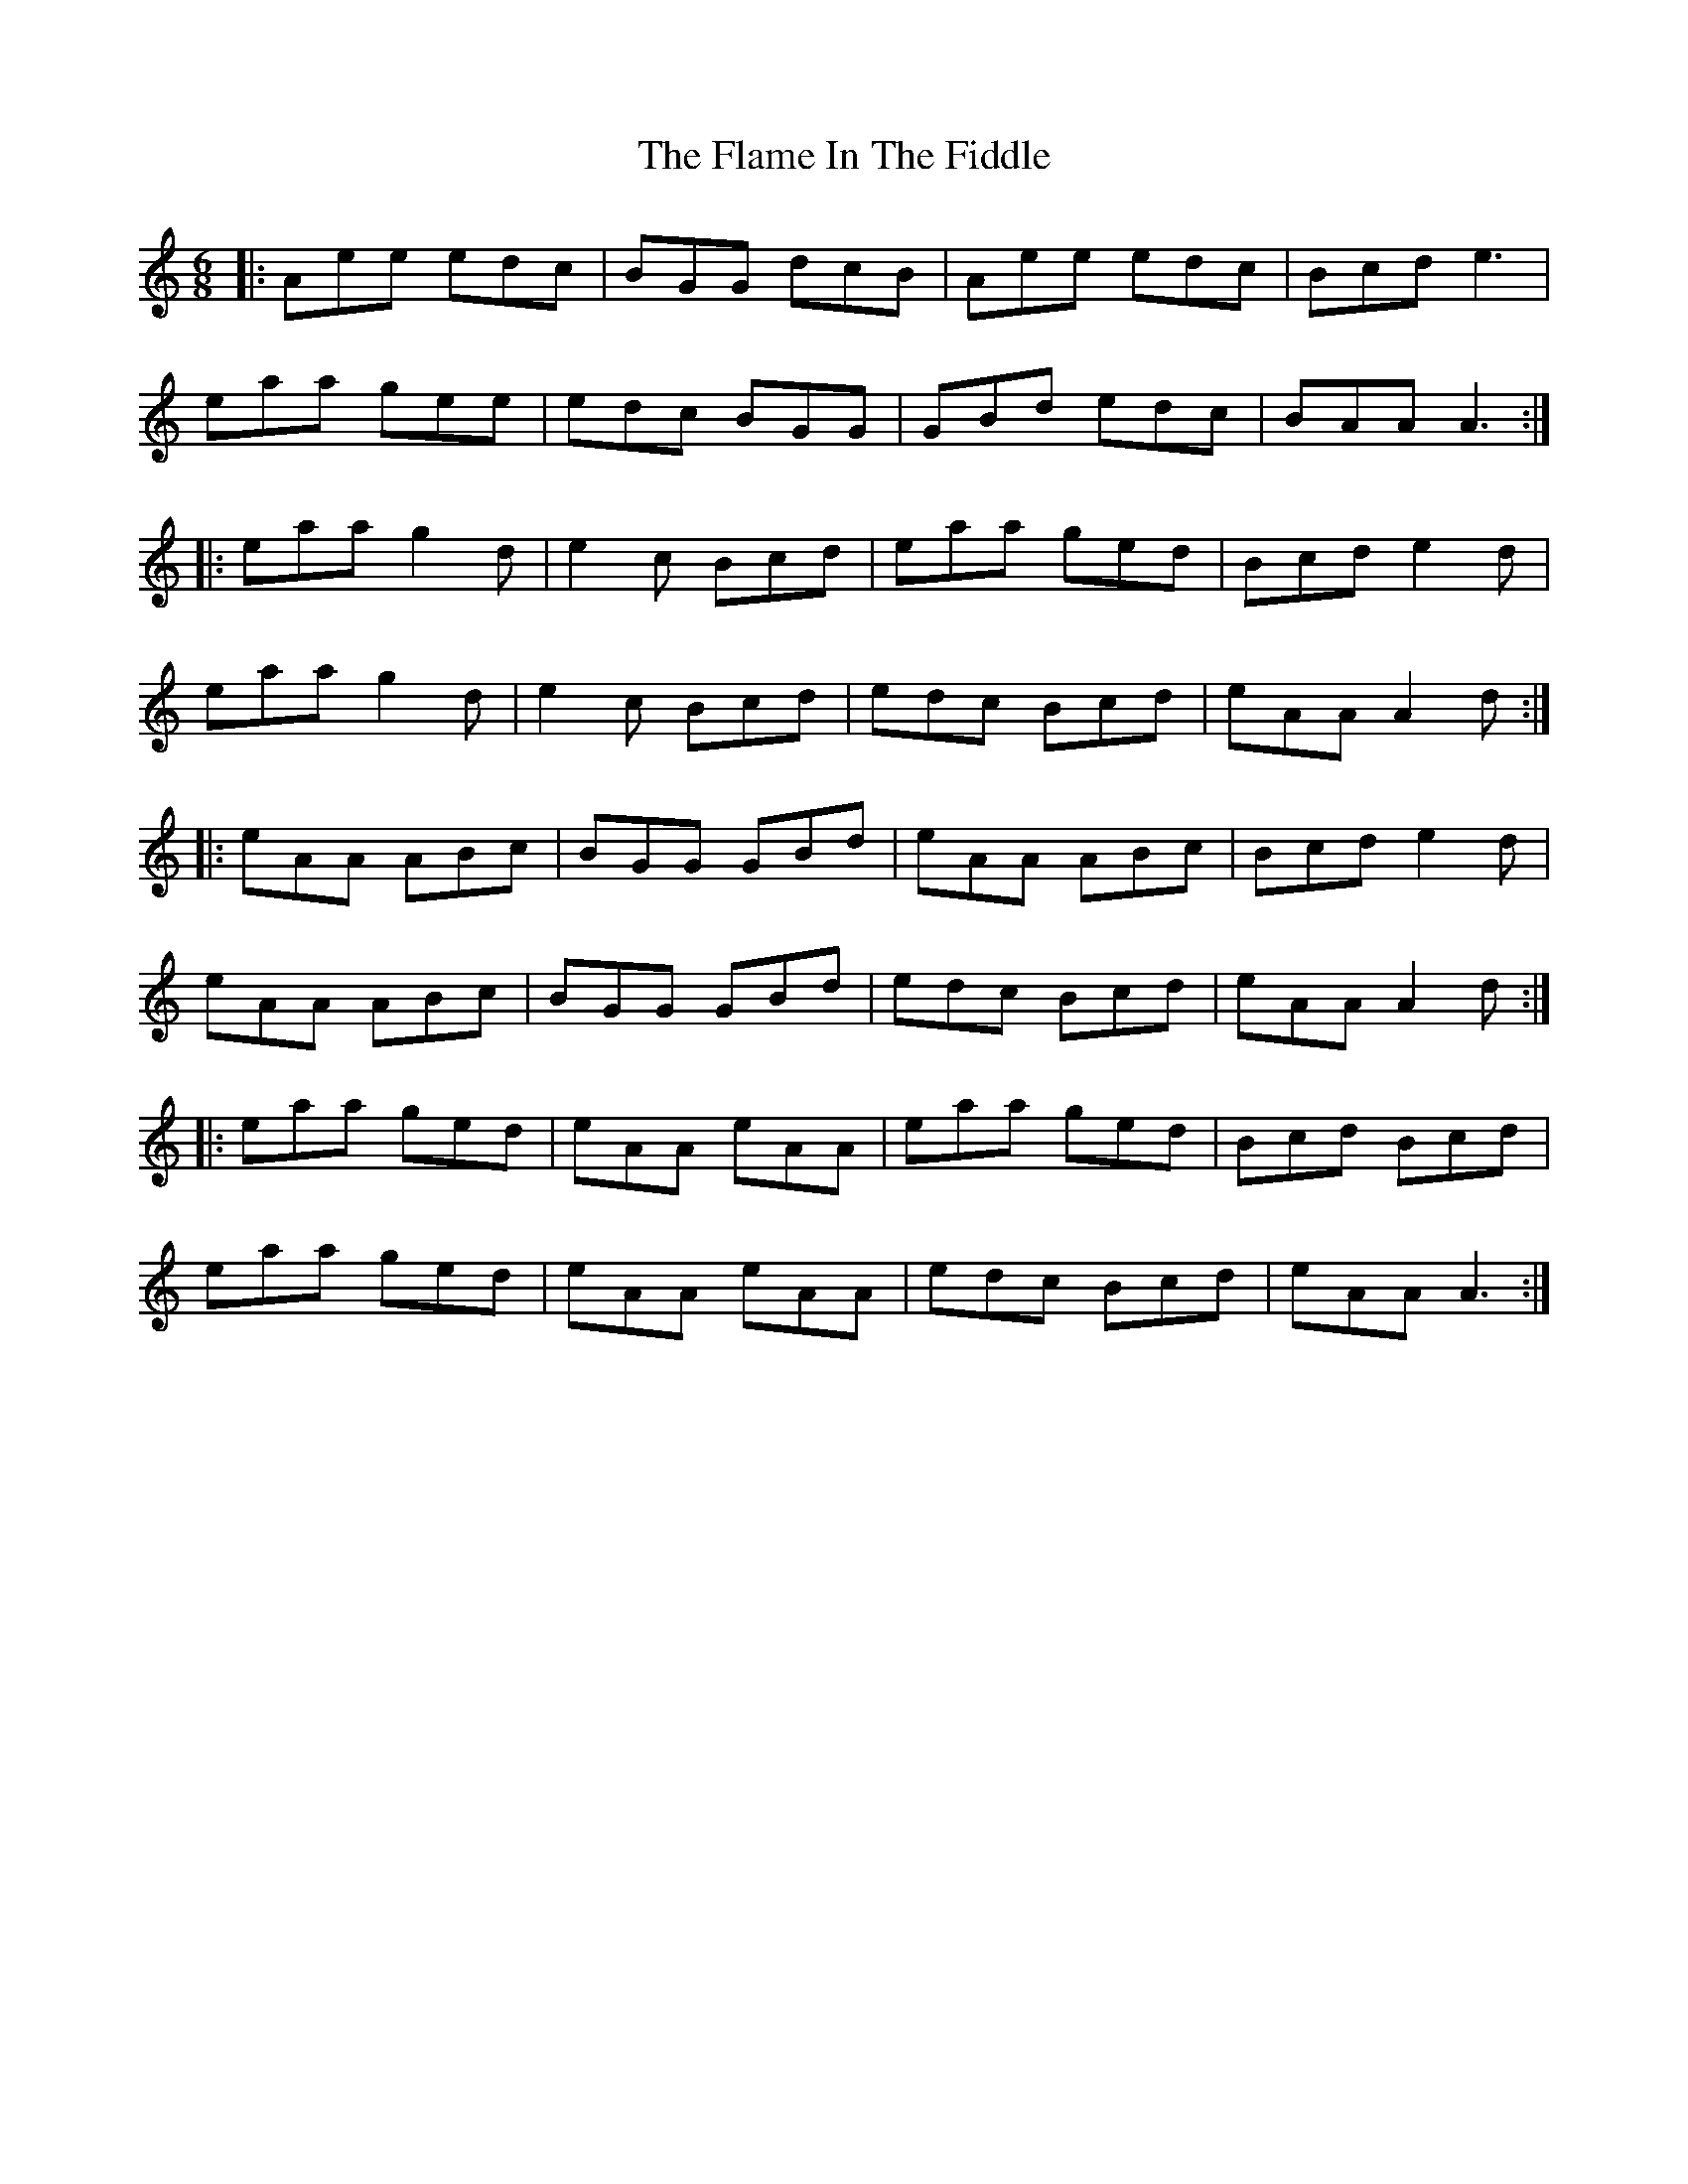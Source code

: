 X: 13308
T: Flame In The Fiddle, The
R: jig
M: 6/8
K: Aminor
|:Aee edc|BGG dcB|Aee edc|Bcd e3|
eaa gee|edc BGG|GBd edc|BAA A3:|
|:eaa g2d|e2c Bcd|eaa ged|Bcd e2d|
eaa g2d|e2c Bcd|edc Bcd|eAA A2d:|
|:eAA ABc|BGG GBd|eAA ABc|Bcd e2d|
eAA ABc|BGG GBd|edc Bcd|eAA A2d:|
|:eaa ged|eAA eAA|eaa ged|Bcd Bcd|
eaa ged|eAA eAA|edc Bcd|eAA A3:|


